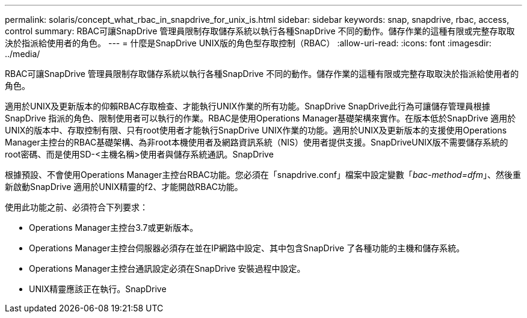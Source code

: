 ---
permalink: solaris/concept_what_rbac_in_snapdrive_for_unix_is.html 
sidebar: sidebar 
keywords: snap, snapdrive, rbac, access, control 
summary: RBAC可讓SnapDrive 管理員限制存取儲存系統以執行各種SnapDrive 不同的動作。儲存作業的這種有限或完整存取取決於指派給使用者的角色。 
---
= 什麼是SnapDrive UNIX版的角色型存取控制（RBAC）
:allow-uri-read: 
:icons: font
:imagesdir: ../media/


[role="lead"]
RBAC可讓SnapDrive 管理員限制存取儲存系統以執行各種SnapDrive 不同的動作。儲存作業的這種有限或完整存取取決於指派給使用者的角色。

適用於UNIX及更新版本的仰賴RBAC存取檢查、才能執行UNIX作業的所有功能。SnapDrive SnapDrive此行為可讓儲存管理員根據SnapDrive 指派的角色、限制使用者可以執行的作業。RBAC是使用Operations Manager基礎架構來實作。在版本低於SnapDrive 適用於UNIX的版本中、存取控制有限、只有root使用者才能執行SnapDrive UNIX作業的功能。適用於UNIX及更新版本的支援使用Operations Manager主控台的RBAC基礎架構、為非root本機使用者及網路資訊系統（NIS）使用者提供支援。SnapDriveUNIX版不需要儲存系統的root密碼、而是使用SD-<主機名稱>使用者與儲存系統通訊。SnapDrive

根據預設、不會使用Operations Manager主控台RBAC功能。您必須在「snapdrive.conf」檔案中設定變數「_bac-method=dfm_」、然後重新啟動SnapDrive 適用於UNIX精靈的f2、才能開啟RBAC功能。

使用此功能之前、必須符合下列要求：

* Operations Manager主控台3.7或更新版本。
* Operations Manager主控台伺服器必須存在並在IP網路中設定、其中包含SnapDrive 了各種功能的主機和儲存系統。
* Operations Manager主控台通訊設定必須在SnapDrive 安裝過程中設定。
* UNIX精靈應該正在執行。SnapDrive

